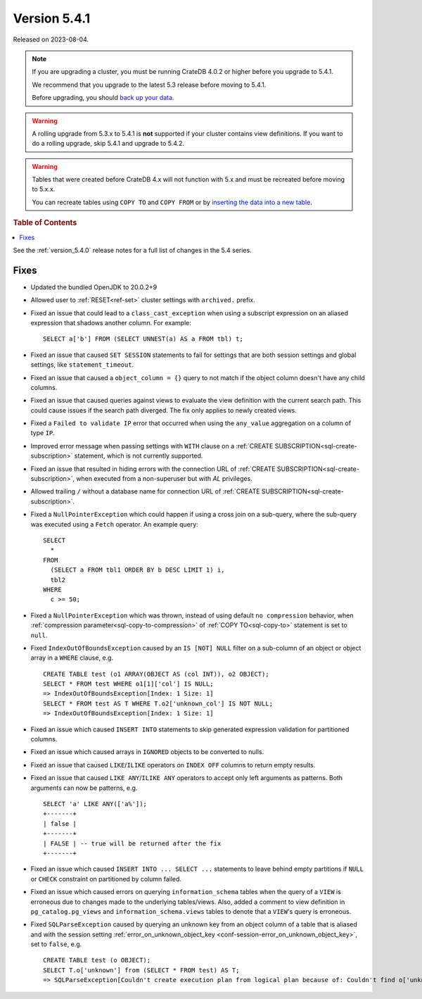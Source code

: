 .. _version_5.4.1:

=============
Version 5.4.1
=============

Released on 2023-08-04.

.. NOTE::

    If you are upgrading a cluster, you must be running CrateDB 4.0.2 or higher
    before you upgrade to 5.4.1.

    We recommend that you upgrade to the latest 5.3 release before moving to
    5.4.1.

    Before upgrading, you should `back up your data`_.

.. WARNING::

    A rolling upgrade from 5.3.x to 5.4.1 is **not** supported if your cluster
    contains view definitions.
    If you want to do a rolling upgrade, skip 5.4.1 and upgrade to 5.4.2.

.. WARNING::

    Tables that were created before CrateDB 4.x will not function with 5.x
    and must be recreated before moving to 5.x.x.

    You can recreate tables using ``COPY TO`` and ``COPY FROM`` or by
    `inserting the data into a new table`_.

.. _back up your data: https://crate.io/docs/crate/reference/en/latest/admin/snapshots.html
.. _inserting the data into a new table: https://crate.io/docs/crate/reference/en/latest/admin/system-information.html#tables-need-to-be-recreated

.. rubric:: Table of Contents

.. contents::
   :local:

See the :ref:`version_5.4.0` release notes for a full list of changes in the
5.4 series.


Fixes
=====

- Updated the bundled OpenJDK to 20.0.2+9

- Allowed user to :ref:`RESET<ref-set>` cluster settings with ``archived.``
  prefix.

- Fixed an issue that could lead to a ``class_cast_exception`` when using a
  subscript expression on an aliased expression that shadows another column. For
  example::

    SELECT a['b'] FROM (SELECT UNNEST(a) AS a FROM tbl) t;

- Fixed an issue that caused ``SET SESSION`` statements to fail for settings
  that are both session settings and global settings, like
  ``statement_timeout``.

- Fixed an issue that caused a ``object_column = {}`` query to not match if the
  object column doesn't have any child columns.

- Fixed an issue that caused queries against views to evaluate the view
  definition with the current search path. This could cause issues if the
  search path diverged. The fix only applies to newly created views.

- Fixed a ``Failed to validate IP`` error that occurred when using the
  ``any_value`` aggregation on a column of type ``IP``.

- Improved error message when passing settings with ``WITH`` clause on a
  :ref:`CREATE SUBSCRIPTION<sql-create-subscription>` statement, which is not
  currently supported.

- Fixed an issue that resulted in hiding errors with the connection URL of
  :ref:`CREATE SUBSCRIPTION<sql-create-subscription>`, when executed from a
  non-superuser but with `AL` privileges.

- Allowed trailing ``/`` without a database name for connection URL of
  :ref:`CREATE SUBSCRIPTION<sql-create-subscription>`.

- Fixed a ``NullPointerException`` which could happen if using a cross join on a
  sub-query, where the sub-query was executed using a ``Fetch`` operator. An
  example query::

    SELECT
      *
    FROM
      (SELECT a FROM tbl1 ORDER BY b DESC LIMIT 1) i,
      tbl2
    WHERE
      c >= 50;

- Fixed a ``NullPointerException`` which was thrown, instead of using default
  ``no compression`` behavior, when
  :ref:`compression parameter<sql-copy-to-compression>` of
  :ref:`COPY TO<sql-copy-to>` statement is set to ``null``.

- Fixed ``IndexOutOfBoundsException`` caused by an ``IS [NOT] NULL`` filter on
  a sub-column of an object or object array in a ``WHERE`` clause, e.g. ::

    CREATE TABLE test (o1 ARRAY(OBJECT AS (col INT)), o2 OBJECT);
    SELECT * FROM test WHERE o1[1]['col'] IS NULL;
    => IndexOutOfBoundsException[Index: 1 Size: 1]
    SELECT * FROM test AS T WHERE T.o2['unknown_col'] IS NOT NULL;
    => IndexOutOfBoundsException[Index: 1 Size: 1]

- Fixed an issue which caused ``INSERT INTO`` statements to skip generated
  expression validation for partitioned columns.

- Fixed an issue which caused arrays in ``IGNORED`` objects to be converted to
  nulls.

- Fixed an issue that caused ``LIKE``/``ILIKE`` operators on ``INDEX OFF``
  columns to return empty results.

- Fixed an issue that caused ``LIKE ANY``/``ILIKE ANY`` operators to accept
  only left arguments as patterns. Both arguments can now be patterns, e.g. ::

    SELECT 'a' LIKE ANY(['a%']);
    +-------+
    | false |
    +-------+
    | FALSE | -- true will be returned after the fix
    +-------+

- Fixed an issue which caused ``INSERT INTO ... SELECT ...`` statements to
  leave behind empty partitions if ``NULL`` or ``CHECK`` constraint on
  partitioned by column failed.

- Fixed an issue which caused errors on querying ``information_schema`` tables
  when the query of a ``VIEW`` is erroneous due to changes made to the
  underlying tables/views. Also, added a comment to view definition in
  ``pg_catalog.pg_views`` and ``information_schema.views`` tables to denote
  that a ``VIEW``'s query is erroneous.

- Fixed ``SQLParseException`` caused by querying an unknown key from an object
  column of a table that is aliased and with the session setting
  :ref:`error_on_unknown_object_key <conf-session-error_on_unknown_object_key>`,
  set to ``false``, e.g. ::

    CREATE TABLE test (o OBJECT);
    SELECT T.o['unknown'] from (SELECT * FROM test) AS T;
    => SQLParseException[Couldn't create execution plan from logical plan because of: Couldn't find o['unknown'] in SourceSymbols{inputs={}, nonDeterministicFunctions={}}

